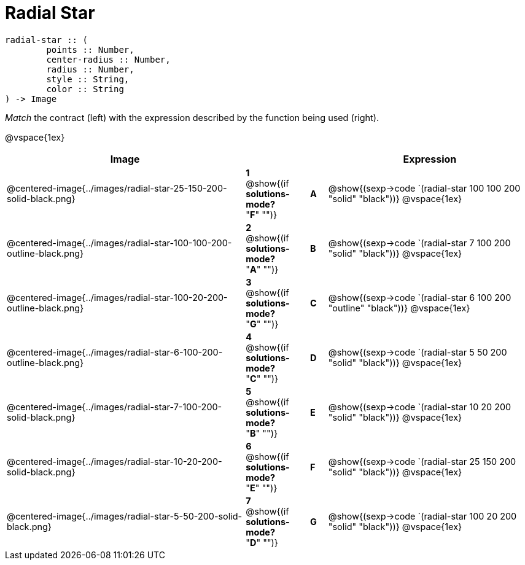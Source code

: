 = Radial Star

++++
<style>
td { height: 20pt; }
p { font-size: 0.9rem;}
div.circleevalsexp, .editbox, .cm-s-scheme {font-size: .75rem;}
</style>
++++

```
radial-star :: ( 
	points :: Number, 
	center-radius :: Number, 
	radius :: Number, 
	style :: String,
 	color :: String
) -> Image

```
_Match_ the contract (left) with the expression described by the function being used (right). 

@vspace{1ex}
[cols=">14a,^2a,1,^1a,.<12a",stripes="none",grid="none",frame="none", options="header"]
|===
|  Image |  || |  Expression
| @centered-image{../images/radial-star-25-150-200-solid-black.png}
| *1* @show{(if *solutions-mode?* "*F*" "")}|| *A* | @show{(sexp->code `(radial-star 100 100 200 "solid" "black"))}
@vspace{1ex}
| @centered-image{../images/radial-star-100-100-200-outline-black.png}
| *2* @show{(if *solutions-mode?* "*A*" "")}|| *B* | @show{(sexp->code `(radial-star 7 100 200 "solid" "black"))}
@vspace{1ex}
| @centered-image{../images/radial-star-100-20-200-outline-black.png}
| *3* @show{(if *solutions-mode?* "*G*" "")}|| *C* | @show{(sexp->code `(radial-star 6 100 200 "outline" "black"))}
@vspace{1ex}
| @centered-image{../images/radial-star-6-100-200-outline-black.png}
| *4* @show{(if *solutions-mode?* "*C*" "")}|| *D* | @show{(sexp->code `(radial-star 5 50 200 "solid" "black"))}
@vspace{1ex}
| @centered-image{../images/radial-star-7-100-200-solid-black.png}
| *5* @show{(if *solutions-mode?* "*B*" "")}|| *E* | @show{(sexp->code `(radial-star 10 20 200 "solid" "black"))}
@vspace{1ex}
| @centered-image{../images/radial-star-10-20-200-solid-black.png}
| *6* @show{(if *solutions-mode?* "*E*" "")}|| *F* | @show{(sexp->code `(radial-star 25 150 200 "solid" "black"))}
@vspace{1ex}
| @centered-image{../images/radial-star-5-50-200-solid-black.png}
| *7* @show{(if *solutions-mode?* "*D*" "")}|| *G* | @show{(sexp->code `(radial-star 100 20 200 "solid" "black"))}
@vspace{1ex}
|===